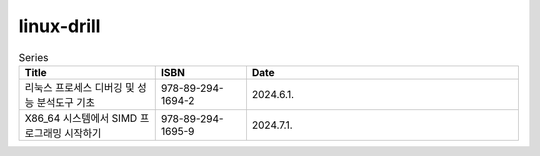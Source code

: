 .. SPDX-License-Identifier: (GPL-2.0-only OR BSD-2-Clause)

==============
linux-drill
==============

.. csv-table:: Series
   :header: "Title", "ISBN", "Date"
   :widths: 15, 10, 30

   "리눅스 프로세스 디버깅 및 성능 분석도구 기초", "978-89-294-1694-2", "2024.6.1."
   "X86_64 시스템에서 SIMD 프로그래밍 시작하기", "978-89-294-1695-9", "2024.7.1."
